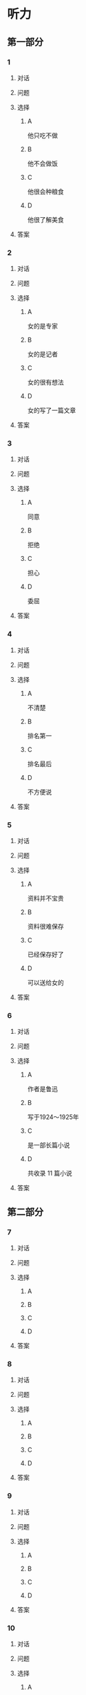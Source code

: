 * 听力

** 第一部分

*** 1

**** 对话



**** 问题



**** 选择

***** A

他只吃不做

***** B

他不会做饭

***** C

他很会种粮食

***** D

他很了解美食

**** 答案



*** 2

**** 对话



**** 问题



**** 选择

***** A

女的是专家

***** B

女的是记者

***** C

女的很有想法

***** D

女的写了一篇文章

**** 答案



*** 3

**** 对话



**** 问题



**** 选择

***** A

同意

***** B

拒绝

***** C

担心

***** D

委屈

**** 答案



*** 4

**** 对话



**** 问题



**** 选择

***** A

不清楚

***** B

排名第一

***** C

排名最后

***** D

不方便说

**** 答案



*** 5

**** 对话



**** 问题



**** 选择

***** A

资料并不宝贵

***** B

资料很难保存

***** C

已经保存好了

***** D

可以送给女的

**** 答案



*** 6

**** 对话



**** 问题



**** 选择

***** A

作者是鲁迅

***** B

写于1924～1925年

***** C

是一部长篇小说

***** D

共收录 11 篇小说

**** 答案

** 第二部分

*** 7

**** 对话



**** 问题



**** 选择

***** A



***** B



***** C



***** D



**** 答案





*** 8

**** 对话



**** 问题



**** 选择

***** A



***** B



***** C



***** D



**** 答案





*** 9

**** 对话



**** 问题



**** 选择

***** A



***** B



***** C



***** D



**** 答案





*** 10

**** 对话



**** 问题



**** 选择

***** A



***** B



***** C



***** D



**** 答案





*** 11-12

**** 对话



**** 题目

***** 11

****** 问题



****** 选择

******* A



******* B



******* C



******* D



****** 答案



***** 12

****** 问题



****** 选择

******* A



******* B



******* C



******* D



****** 答案

*** 13-14

**** 段话



**** 题目

***** 13

****** 问题



****** 选择

******* A



******* B



******* C



******* D



****** 答案



***** 14

****** 问题



****** 选择

******* A



******* B



******* C



******* D



****** 答案


* 阅读

** 第一部分

*** 课文



*** 题目


**** 15

***** 选择

****** A



****** B



****** C



****** D



***** 答案



**** 16

***** 选择

****** A



****** B



****** C



****** D



***** 答案



**** 17

***** 选择

****** A



****** B



****** C



****** D



***** 答案



**** 18

***** 选择

****** A



****** B



****** C



****** D



***** 答案



** 第二部分

*** 19
:PROPERTIES:
:ID: 9da272ac-619b-4a73-8773-25a8e6e578bd
:END:

**** 段话

鲁迅大方好客且喜欢美食，常与朋友三五个人一起边吃边聊。有时甚至会直接让广和居送外卖到家里，在家招待朋友。当然最重要的还是因为广和居有鲁迅喜欢的菜。那里的菜既有高档的，也有适合普通百姓的，样样都让人有胃口。

**** 选择

***** A

鲁迅喜欢独自享受美食

***** B

鲁迅喜欢广和居的环境

***** C

广和居有外卖服务

***** D

广和居的菜价较贵

**** 答案

c

*** 20
:PROPERTIES:
:ID: ab4f9fd0-f196-4517-b268-c92f5475e2ed
:END:

**** 段话

徐霞客是明未地理学家，经34年旅行，写有名山游记17篇和《浙游日记》等多部著作，除佚散者外，剩有60余万字游记资料，死后由他人整理成《徐霞客游记》。世传本有10卷、12卷、20卷等数种，主要按日记述作者1613一1639年间旅行观察所得，对地理、水文、地质、植物等现象，均做了详细记录，在地理学和文学上都有重要的价值。

**** 选择

***** A

徐霞客是清朝人

***** B

《徐霞客游记》是一部著名小说

***** C

《徐霞客游记》是他晚年的著作

***** D

《徐霞客游记》记录了他旅行观察所得

**** 答案

d

*** 21
:PROPERTIES:
:ID: 0fa2df5a-a7f9-4944-8b20-f2c7827cc27d
:END:

**** 段话

1970年，威廉威廉・威廉。莎士比亚登上了英镑纸币。此后，纸币上相继迎来了大批文化名人。目前，英国人使用的20英镑纸币上印着的是英国著名经济学家亚当・斯密，这一点儿也不令人感到意外。不过，在未来的三到五年里，我们将看到市面流通的20英镑上出现某位艺术家的肖像。至于是谁，我们还不知道，但可以肯定的是，这位艺术家一定是非常受人受迎的，因为他（她）将从公众提名中产生。

**** 选择

***** A

沙士比亚是第一位肖像被印在英镑上的文化名人

***** B

亚当・斯密是英国一位著名的艺术家

***** C

出现在新英镑上的艺术家人选已确定

***** D

出现在新英磅上的艺术家由政府选出

**** 答案

a

*** 22
:PROPERTIES:
:ID: 50761379-9d46-48fa-9858-092c7559f669
:END:

**** 段话

本书共选人郁达夫诗歌180余首、散文47篇。郁达夫的诗歌，绝大多数是旧体诗词，其中不乏优秀之作。这些旧体诗歌，雄浑瑰丽，佳句迭出，既闪烁着中国古典诗歌的神韵，又流动着新鲜浓烈的现代生活气息，为这位现代作家赢得了令人艳羡的显赫诗名。这在20世纪中国文学史上也是稀有的现象。

**** 选择

***** A

本书是郁达夫的诗歌集

***** B

郁达夫写的主要是现代诗

***** C

郁达夫的诗在文学史上地位不高

***** D

郁达夫的诗有传统的形式、现代的内容

**** 答案

d

** 第三部分

*** 23-25

**** 课文



**** 题目

***** 23

****** 问题



****** 选择

******* A



******* B



******* C



******* D



****** 答案


***** 24

****** 问题



****** 选择

******* A



******* B



******* C



******* D



****** 答案


***** 25

****** 问题



****** 选择

******* A



******* B



******* C



******* D



****** 答案



*** 26-28

**** 课文



**** 题目

***** 26

****** 问题



****** 选择

******* A



******* B



******* C



******* D



****** 答案


***** 27

****** 问题



****** 选择

******* A



******* B



******* C



******* D



****** 答案


***** 28

****** 问题



****** 选择

******* A



******* B



******* C



******* D



****** 答案



* 书写

** 第一部分

*** 29

**** 词语

***** 1



***** 2



***** 3



***** 4



***** 5



**** 答案

***** 1



*** 30

**** 词语

***** 1



***** 2



***** 3



***** 4



***** 5



**** 答案

***** 1



*** 31

**** 词语

***** 1



***** 2



***** 3



***** 4



***** 5



**** 答案

***** 1



